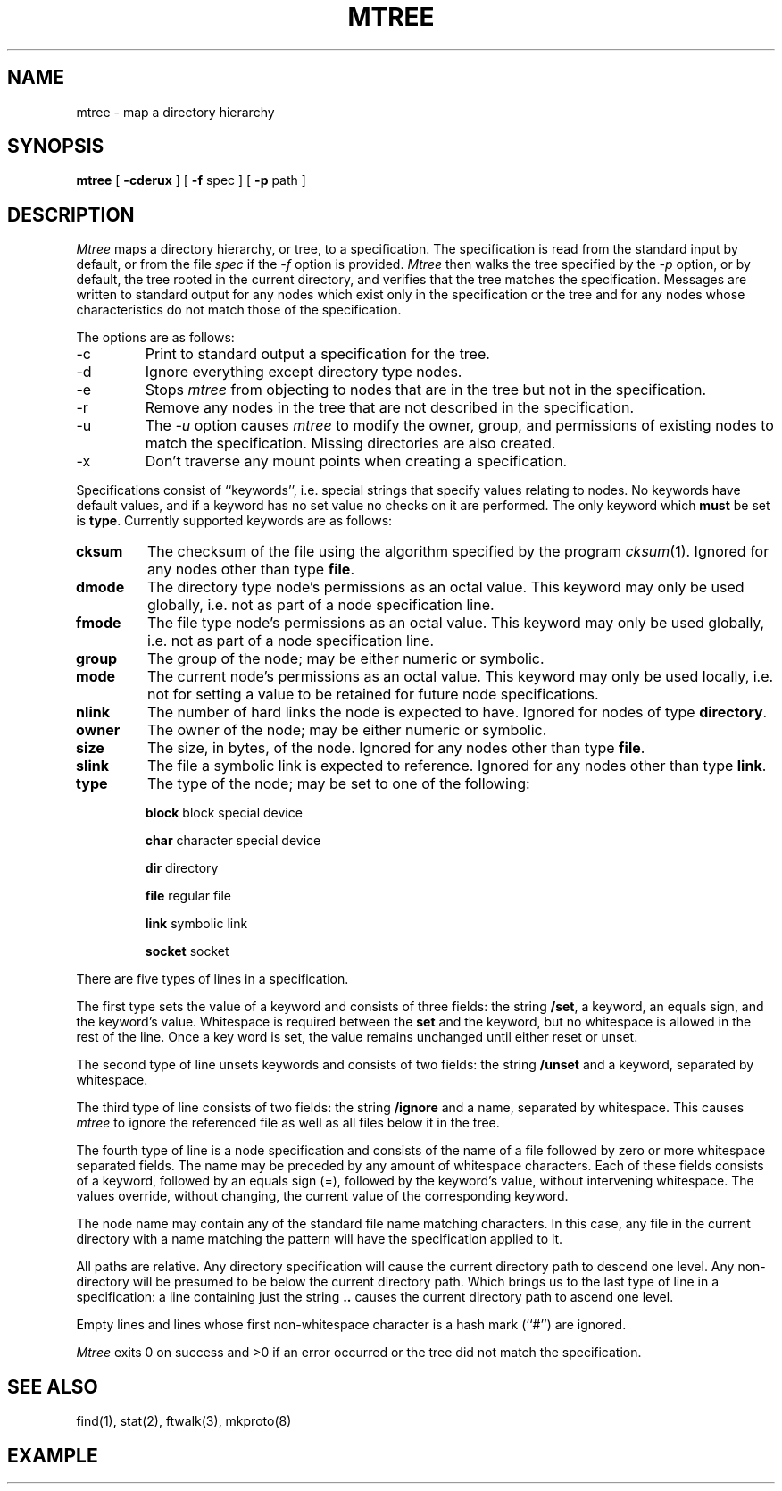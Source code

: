 .\" Copyright (c) 1989 The Regents of the University of California.
.\" All rights reserved.
.\"
.\" Redistribution and use in source and binary forms are permitted
.\" provided that the above copyright notice and this paragraph are
.\" duplicated in all such forms and that any documentation,
.\" advertising materials, and other materials related to such
.\" distribution and use acknowledge that the software was developed
.\" by the University of California, Berkeley.  The name of the
.\" University may not be used to endorse or promote products derived
.\" from this software without specific prior written permission.
.\" THIS SOFTWARE IS PROVIDED ``AS IS'' AND WITHOUT ANY EXPRESS OR
.\" IMPLIED WARRANTIES, INCLUDING, WITHOUT LIMITATION, THE IMPLIED
.\" WARRANTIES OF MERCHANTABILITY AND FITNESS FOR A PARTICULAR PURPOSE.
.\"
.\"	@(#)mtree.8	5.3 (Berkeley) 9/19/89
.\"
.TH MTREE 8 ""
.UC 7
.SH NAME
mtree \- map a directory hierarchy
.SH SYNOPSIS
.B mtree
[
.B \-cderux
] [
.B \-f
spec ] [
.B \-p
path ]
.SH DESCRIPTION
.I Mtree
maps a directory hierarchy, or tree, to a specification.
The
specification is read from the standard input by default, or from
the file
.I spec
if the
.I \-f
option is provided.
.I Mtree
then walks the tree specified by the
.I \-p
option, or by default, the tree rooted in the current directory, and
verifies that the tree matches the specification.
Messages are written to standard output for any nodes which exist
only in the specification or the tree and for any nodes whose
characteristics do not match those of the specification.
.PP
The options are as follows:
.TP
\-c
Print to standard output a specification for the tree.
.TP
\-d
Ignore everything except directory type nodes.
.TP
\-e
Stops
.I mtree
from objecting to nodes that are in the tree but not in the
specification.
.TP
\-r
Remove any nodes in the tree that are not described in the
specification.
.TP
\-u
The
.I \-u
option causes
.I mtree
to modify the owner, group, and permissions of existing nodes to
match the specification.
Missing directories are also created.
.TP
\-x
Don't traverse any mount points when creating a specification.
.PP
Specifications consist of ``keywords'', i.e. special strings that specify
values relating to nodes.
No keywords have default values, and if a keyword has no set value no
checks on it are performed.
The only keyword which
.B must
be set is
.BR type .
Currently supported keywords are as follows:
.TP
.B cksum
The checksum of the file using the algorithm specified by
the program
.IR cksum (1).
Ignored for any nodes other than type
.BR file .
.TP
.B dmode
The directory type node's permissions as an octal value.
This keyword may only be used globally, i.e. not as part of a node
specification line.
.TP
.B fmode
The file type node's permissions as an octal value.
This keyword may only be used globally, i.e. not as part of a node
specification line.
.TP
.B group
The group of the node; may be either numeric or symbolic.
.TP
.B mode
The current node's permissions as an octal value.
This keyword may only be used locally, i.e. not for setting a value
to be retained for future node specifications.
.TP
.B nlink
The number of hard links the node is expected to have.
Ignored for nodes of type
.BR directory .
.TP
.B owner
The owner of the node; may be either numeric or symbolic.
.TP
.B size
The size, in bytes, of the node.
Ignored for any nodes other than type
.BR file .
.TP
.B slink
The file a symbolic link is expected to reference.
Ignored for any nodes other than type
.BR link .
.TP
.B type
The type of the node; may be set to one of the following:
.IP
\fBblock\fP	block special device
.IP
\fBchar\fP		character special device
.IP
\fBdir\fP		directory
.IP
\fBfile\fP		regular file
.IP
\fBlink\fP		symbolic link
.IP
\fBsocket\fP	socket
.PP
There are five types of lines in a specification.
.PP
The first type sets the value of a keyword and consists of three fields:
the string
.BR /set ,
a keyword, an equals sign, and the keyword's value.
Whitespace is required between the
.B set
and the keyword, but no whitespace is allowed in the rest of the line.
Once a key word is set, the value remains unchanged until either
reset or unset.
.PP
The second type of line unsets keywords and consists of two fields:
the string
.B /unset
and a keyword, separated by whitespace.
.PP
The third type of line consists of two fields: the string
.B /ignore
and a name, separated by whitespace.
This causes
.I mtree
to ignore the referenced file as well as all files below it in the tree.
.PP
The fourth type of line is a node specification and consists of the name
of a file followed by zero or more whitespace separated fields.
The name may be preceded by any amount of whitespace characters.
Each of these fields consists of a keyword, followed by an equals
sign (=), followed by the keyword's value, without intervening whitespace.
The values override, without changing, the current value of the
corresponding keyword.
.PP
The node name may contain any of the standard file name matching characters.
In this case, any file in the current directory with a name matching the
pattern will have the specification applied to it.
.PP
All paths are relative.
Any directory specification will cause the current directory path to
descend one level.
Any non-directory will be presumed to be below the current directory
path.
Which brings us to the last type of line in a specification: a line
containing just the string
.B ..
causes the current directory path to ascend one level.
.PP
Empty lines and lines whose first non-whitespace character is a hash mark
(``#'') are ignored.
.PP
.I Mtree
exits 0 on success and >0 if an error occurred or the tree did not
match the specification.
.SH "SEE ALSO"
find(1), stat(2), ftwalk(3), mkproto(8)
.SH EXAMPLE
.TS
l l l l l l.
# BSD root file system
#
/set type=file
/set owner=bin
/set group=bin
/set dmode=755
/set fmode=555
/set links=1

bin				type=directory
	adb
	cat
\..
/set fmode=640
dev
	MAKEDEV
	kmem			type=char group=kmem
	null			type=char group=kmem
	rdk*			type=char group=operator
	dk*			type=block group=operator
\..
etc				type=directory
	disklabels			type=directory
		*		mode=444
	\..
\..
.TE
